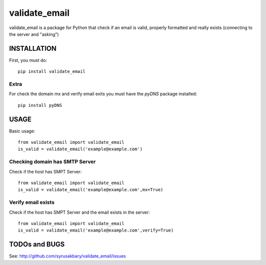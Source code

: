 ==============
validate_email
==============

validate_email is a package for Python that check if an email is valid, properly formatted and really exists (connecting to the server and "asking")



INSTALLATION
============

First, you must do::

    pip install validate_email

Extra
------

For check the domain mx and verify email exits you must have the `pyDNS` package installed::

    pip install pyDNS


USAGE
=====

Basic usage::

    from validate_email import validate_email
    is_valid = validate_email('example@example.com')


Checking domain has SMTP Server
-------------------------------

Check if the host has SMPT Server::

    from validate_email import validate_email
    is_valid = validate_email('example@example.com',mx=True)


Verify email exists
-------------------

Check if the host has SMPT Server and the email exists in the server::

    from validate_email import validate_email
    is_valid = validate_email('example@example.com',verify=True)


TODOs and BUGS
==============
See: http://github.com/syrusakbary/validate_email/issues